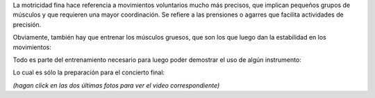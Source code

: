 .. title: Habilidades motrices
.. date: 2012-03-26 02:05:46
.. tags: Felipe, actividades, fotos

La motricidad fina hace referencia a movimientos voluntarios mucho más precisos, que implican pequeños grupos de músculos y que requieren una mayor coordinación. Se refiere a las prensiones o agarres que facilita actividades de precisión.

.. image:: /images/felu-torrecasettes.jpg
    :alt: Felu y torre de casettes

Obviamente, también hay que entrenar los músculos gruesos, que son los que luego dan la estabilidad en los movimientos:

.. image:: /images/felu-inflador.jpg
    :alt: Felu inflando la bici

Todo es parte del entrenamiento necesario para luego poder demostrar el uso de algún instrumento:

.. image:: /images/felu-guitarra.png
    :alt: Felu con la guitarra
    :target: http://www.taniquetil.com.ar/facundo/felu-guitarra.3gp

Lo cual es sólo la preparación para el concierto final:

.. image:: /images/felufacu-concierto.png
    :alt: Felu y Facu en concierto
    :target: http://www.taniquetil.com.ar/facundo/felufacu-concierto.ogv

*(hagan click en las dos últimas fotos para ver el video correspondiente)*
